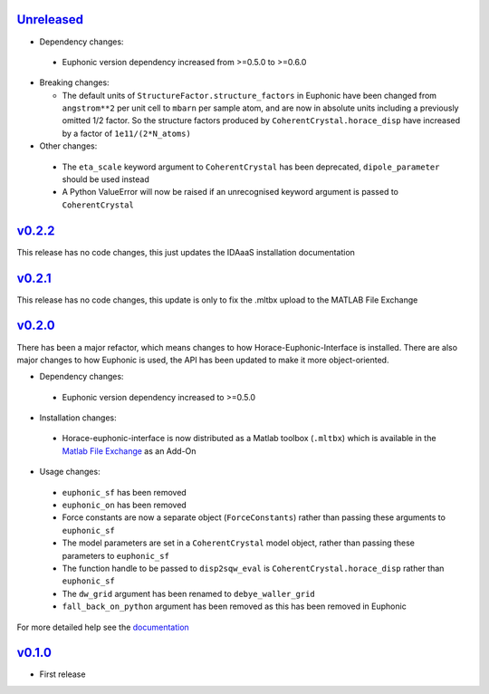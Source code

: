 `Unreleased <https://github.com/pace-neutrons/horace-euphonic-interface/compare/v0.2.2...HEAD>`_
----------

- Dependency changes:

 - Euphonic version dependency increased from >=0.5.0 to >=0.6.0

- Breaking changes:

  - The default units of ``StructureFactor.structure_factors`` in Euphonic have been
    changed from ``angstrom**2`` per unit cell to ``mbarn`` per sample atom, and are
    now in absolute units including a previously omitted 1/2 factor. So the structure
    factors produced by ``CoherentCrystal.horace_disp`` have increased by a factor of
    ``1e11/(2*N_atoms)``

- Other changes:

 - The ``eta_scale`` keyword argument to ``CoherentCrystal`` has been deprecated,
   ``dipole_parameter`` should be used instead
 - A Python ValueError will now be raised if an unrecognised keyword argument is
   passed to ``CoherentCrystal``

`v0.2.2 <https://github.com/pace-neutrons/horace-euphonic-interface/compare/v0.2.1...v0.2.2>`_
------

This release has no code changes, this just updates the IDAaaS installation documentation

`v0.2.1 <https://github.com/pace-neutrons/horace-euphonic-interface/compare/v0.2.0...v0.2.1>`_
----------

This release has no code changes, this update is only to fix the .mltbx upload to the MATLAB File Exchange

`v0.2.0 <https://github.com/pace-neutrons/horace-euphonic-interface/compare/v0.1.0...v0.2.0>`_
----------

There has been a major refactor, which means changes to how
Horace-Euphonic-Interface is installed. There are also major changes
to how Euphonic is used, the API has been updated to make it more
object-oriented.

- Dependency changes:

 - Euphonic version dependency increased to >=0.5.0

- Installation changes:

 - Horace-euphonic-interface is now distributed as a Matlab toolbox (``.mltbx``)
   which is available in the `Matlab File Exchange <https://www.mathworks.com/matlabcentral/fileexchange/>`_ as an Add-On

- Usage changes:

 - ``euphonic_sf`` has been removed
 - ``euphonic_on`` has been removed
 - Force constants are now a separate object (``ForceConstants``) rather than
   passing these arguments to ``euphonic_sf``
 - The model parameters are set in a ``CoherentCrystal`` model object, rather than
   passing these parameters to ``euphonic_sf``
 - The function handle to be passed to ``disp2sqw_eval`` is ``CoherentCrystal.horace_disp`` rather than ``euphonic_sf``
 - The ``dw_grid`` argument has been renamed to ``debye_waller_grid``
 - ``fall_back_on_python`` argument has been removed as this has been removed in Euphonic

For more detailed help see the `documentation <https://horace-euphonic-interface.readthedocs.io/en/latest/>`_

`v0.1.0 <https://github.com/pace-neutrons/horace-euphonic-interface/compare/81607231b...v0.1.0>`_
------

- First release
